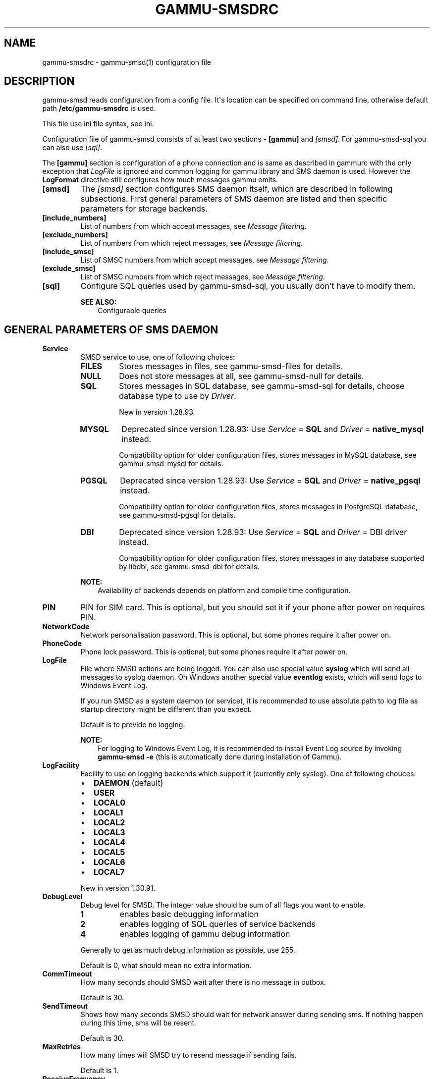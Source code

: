 .\" Man page generated from reStructuredText.
.
.TH "GAMMU-SMSDRC" "5" "October 14, 2015" "1.36.7" "Gammu"
.SH NAME
gammu-smsdrc \- gammu-smsd(1) configuration file
.
.nr rst2man-indent-level 0
.
.de1 rstReportMargin
\\$1 \\n[an-margin]
level \\n[rst2man-indent-level]
level margin: \\n[rst2man-indent\\n[rst2man-indent-level]]
-
\\n[rst2man-indent0]
\\n[rst2man-indent1]
\\n[rst2man-indent2]
..
.de1 INDENT
.\" .rstReportMargin pre:
. RS \\$1
. nr rst2man-indent\\n[rst2man-indent-level] \\n[an-margin]
. nr rst2man-indent-level +1
.\" .rstReportMargin post:
..
.de UNINDENT
. RE
.\" indent \\n[an-margin]
.\" old: \\n[rst2man-indent\\n[rst2man-indent-level]]
.nr rst2man-indent-level -1
.\" new: \\n[rst2man-indent\\n[rst2man-indent-level]]
.in \\n[rst2man-indent\\n[rst2man-indent-level]]u
..
.SH DESCRIPTION
.sp
gammu\-smsd reads configuration from a config file. It\(aqs location can be
specified on command line, otherwise default path \fB/etc/gammu\-smsdrc\fP
is used.
.sp
This file use ini file syntax, see ini\&.
.sp
Configuration file of gammu\-smsd consists of at least two sections \-
\fB[gammu]\fP and \fI\%[smsd]\fP\&. For gammu\-smsd\-sql
you can also use \fI\%[sql]\fP\&.
.sp
The \fB[gammu]\fP section is configuration of a phone connection
and is same as described in gammurc with the only exception that
\fI\%LogFile\fP is ignored and common logging for gammu library and
SMS daemon is used. However the \fBLogFormat\fP directive still
configures how much messages gammu emits.
.INDENT 0.0
.TP
.B [smsd]
The \fI\%[smsd]\fP section configures SMS daemon itself, which are described in
following subsections. First general parameters of SMS daemon are listed and
then specific parameters for storage backends.
.UNINDENT
.INDENT 0.0
.TP
.B [include_numbers]
List of numbers from which accept messages, see \fI\%Message filtering\fP\&.
.UNINDENT
.INDENT 0.0
.TP
.B [exclude_numbers]
List of numbers from which reject messages, see \fI\%Message filtering\fP\&.
.UNINDENT
.INDENT 0.0
.TP
.B [include_smsc]
List of SMSC numbers from which accept messages, see \fI\%Message filtering\fP\&.
.UNINDENT
.INDENT 0.0
.TP
.B [exclude_smsc]
List of SMSC numbers from which reject messages, see \fI\%Message filtering\fP\&.
.UNINDENT
.INDENT 0.0
.TP
.B [sql]
Configure SQL queries used by gammu\-smsd\-sql, you usually don\(aqt have to modify them.
.sp
\fBSEE ALSO:\fP
.INDENT 7.0
.INDENT 3.5
Configurable queries
.UNINDENT
.UNINDENT
.UNINDENT
.SH GENERAL PARAMETERS OF SMS DAEMON
.INDENT 0.0
.TP
.B Service
SMSD service to use, one of following choices:
.INDENT 7.0
.TP
.B \fBFILES\fP
Stores messages in files, see gammu\-smsd\-files for details.
.TP
.B \fBNULL\fP
Does not store messages at all, see gammu\-smsd\-null for details.
.TP
.B \fBSQL\fP
Stores messages in SQL database, see gammu\-smsd\-sql for details,
choose database type to use by \fI\%Driver\fP\&.
.sp
New in version 1.28.93.

.TP
.B \fBMYSQL\fP
Deprecated since version 1.28.93: Use \fI\%Service\fP = \fBSQL\fP and \fI\%Driver\fP = \fBnative_mysql\fP instead.

.sp
Compatibility option for older configuration files, stores messages in
MySQL database, see gammu\-smsd\-mysql for details.
.TP
.B \fBPGSQL\fP
Deprecated since version 1.28.93: Use \fI\%Service\fP = \fBSQL\fP and \fI\%Driver\fP = \fBnative_pgsql\fP instead.

.sp
Compatibility option for older configuration files, stores messages in
PostgreSQL database, see gammu\-smsd\-pgsql for details.
.TP
.B \fBDBI\fP
Deprecated since version 1.28.93: Use \fI\%Service\fP = \fBSQL\fP and \fI\%Driver\fP = DBI driver instead.

.sp
Compatibility option for older configuration files, stores messages in
any database supported by libdbi, see gammu\-smsd\-dbi for details.
.UNINDENT
.sp
\fBNOTE:\fP
.INDENT 7.0
.INDENT 3.5
Availability of backends depends on platform and compile time configuration.
.UNINDENT
.UNINDENT
.UNINDENT
.INDENT 0.0
.TP
.B PIN
PIN for SIM card. This is optional, but you should set it if your phone after
power on requires PIN.
.UNINDENT
.INDENT 0.0
.TP
.B NetworkCode
Network personalisation password. This is optional, but some phones require it
after power on.
.UNINDENT
.INDENT 0.0
.TP
.B PhoneCode
Phone lock password. This is optional, but some phones require it after power
on.
.UNINDENT
.INDENT 0.0
.TP
.B LogFile
File where SMSD actions are being logged. You can also use special value
\fBsyslog\fP which will send all messages to syslog daemon. On Windows another
special value \fBeventlog\fP exists, which will send logs to Windows Event Log.
.sp
If you run SMSD as a system daemon (or service), it is recommended to use
absolute path to log file as startup directory might be different than you
expect.
.sp
Default is to provide no logging.
.sp
\fBNOTE:\fP
.INDENT 7.0
.INDENT 3.5
For logging to Windows Event Log, it is recommended to install Event Log
source by invoking \fBgammu\-smsd \-e\fP (this is automatically done during
installation of Gammu).
.UNINDENT
.UNINDENT
.UNINDENT
.INDENT 0.0
.TP
.B LogFacility
Facility to use on logging backends which support it (currently only
syslog). One of following chouces:
.INDENT 7.0
.IP \(bu 2
\fBDAEMON\fP (default)
.IP \(bu 2
\fBUSER\fP
.IP \(bu 2
\fBLOCAL0\fP
.IP \(bu 2
\fBLOCAL1\fP
.IP \(bu 2
\fBLOCAL2\fP
.IP \(bu 2
\fBLOCAL3\fP
.IP \(bu 2
\fBLOCAL4\fP
.IP \(bu 2
\fBLOCAL5\fP
.IP \(bu 2
\fBLOCAL6\fP
.IP \(bu 2
\fBLOCAL7\fP
.UNINDENT
.sp
New in version 1.30.91.

.UNINDENT
.INDENT 0.0
.TP
.B DebugLevel
Debug level for SMSD. The integer value should be sum of all flags you
want to enable.
.INDENT 7.0
.TP
.B 1
enables basic debugging information
.TP
.B 2
enables logging of SQL queries of service backends
.TP
.B 4
enables logging of gammu debug information
.UNINDENT
.sp
Generally to get as much debug information as possible, use 255.
.sp
Default is 0, what should mean no extra information.
.UNINDENT
.INDENT 0.0
.TP
.B CommTimeout
How many seconds should SMSD wait after there is no message in outbox.
.sp
Default is 30.
.UNINDENT
.INDENT 0.0
.TP
.B SendTimeout
Shows how many seconds SMSD should wait for network answer during sending
sms. If nothing happen during this time, sms will be resent.
.sp
Default is 30.
.UNINDENT
.INDENT 0.0
.TP
.B MaxRetries
How many times will SMSD try to resend message if sending fails.
.sp
Default is 1.
.UNINDENT
.INDENT 0.0
.TP
.B ReceiveFrequency
The number of seconds between testing for received SMSes, when the phone is
busy sending SMSes. Normally a test for received SMSes is done every
\fI\%CommTimeout\fP seconds and after each sent SMS.
.sp
Default is 0 (not used).
.UNINDENT
.INDENT 0.0
.TP
.B StatusFrequency
The number of seconds between refreshing phone status (battery, signal) stored
in shared memory and possibly in service backends. Use 0 to disable.
.sp
Default is 15.
.UNINDENT
.INDENT 0.0
.TP
.B LoopSleep
The number of seconds how long will SMSD sleep before checking for some
activity. Please note that setting this to higher value than 1 will have
effects to other time based configurations, because they will be effectively
rounded to multiply of this value.
.sp
Setting this to 0 disables sleeping. Please note this might cause Gammu to
consume quite a lot of CPU power.
.sp
Default is 1.
.UNINDENT
.INDENT 0.0
.TP
.B MultipartTimeout
The number of seconds how long will SMSD wait for all parts of multipart
message. If all parts won\(aqt arrive in time, parts will be processed as separate
messages.
.sp
Default is 600 (10 minutes).
.UNINDENT
.INDENT 0.0
.TP
.B CheckSecurity
Whether to check if phone wants to enter PIN.
.sp
Default is 1 (enabled).
.UNINDENT
.INDENT 0.0
.TP
.B HangupCalls
New in version 1.34.0.

.sp
Whether to automatically hangup any incoming calls.
.sp
Default is 0 (disabled).
.UNINDENT
.INDENT 0.0
.TP
.B CheckBattery
Whether to check phone battery state periodically.
.sp
Default is 1 (enabled).
.UNINDENT
.INDENT 0.0
.TP
.B CheckSignal
Whether to check signal level periodically.
.sp
Default is 1 (enabled).
.UNINDENT
.INDENT 0.0
.TP
.B ResetFrequency
The number of seconds between performing a preventive soft reset in order to
minimize the cases of hanging phones e.g. Nokia 5110 will sometimes freeze to
a state when only after unmounting the battery the phone will be functional
again.
.sp
Default is 0 (not used).
.UNINDENT
.INDENT 0.0
.TP
.B HardResetFrequency
New in version 1.28.92.

.sp
\fBWARNING:\fP
.INDENT 7.0
.INDENT 3.5
For some phones hard reset means deleting all data in it. Use
\fI\%ResetFrequency\fP instead, unless you know what you are
doing.
.UNINDENT
.UNINDENT
.sp
The number of seconds between performing a preventive hard reset in order to
minimize the cases of hanging phones.
.sp
Default is 0 (not used).
.UNINDENT
.INDENT 0.0
.TP
.B DeliveryReport
Whether delivery reports should be used, one of \fBno\fP, \fBlog\fP, \fBsms\fP\&.
.INDENT 7.0
.TP
.B \fBlog\fP
one line log entry,
.TP
.B \fBsms\fP
store in inbox as a received SMS
.TP
.B \fBno\fP
no delivery reports
.UNINDENT
.sp
Default is \fBno\fP\&.
.UNINDENT
.INDENT 0.0
.TP
.B DeliveryReportDelay
Delay in seconds how long is still delivery report considered valid. This
depends on brokeness of your network (delivery report should have same
timestamp as sent message). Increase this if delivery reports are not paired
with sent messages.
.sp
Default is 600 (10 minutes).
.UNINDENT
.INDENT 0.0
.TP
.B PhoneID
String with info about phone used for sending/receiving. This can be useful if
you want to run several SMS daemons (see \fI\%Multiple modems\fP).
.sp
When you set PhoneID, all messages (including injected ones) will be marked
by this string (stored as SenderID in the database) and it allows more SMS
daemons to share a single database.
.sp
This option has actually no effect with gammu\-smsd\-files\&.
.UNINDENT
.INDENT 0.0
.TP
.B SMSC
SMSC number to use for sending messages if not specified in the message
(see options of gammu\-smsd\-inject).
.sp
In most cases you don\(aqt need this settings as Gammu tries to read correct
SMSC from phone, but sometimes this fails (try \fBgammu getsmsc\fP).
.UNINDENT
.INDENT 0.0
.TP
.B RunOnReceive
Executes a program after receiving message.
.sp
This parameter is executed through shell, so you might need to escape some
special characters and you can include any number of parameters. Additionally
parameters with identifiers of received messages are appended to the command
line. The identifiers depend on used service backend, typically it is ID of
inserted row for database backends or file name for file based backends.
.sp
Gammu SMSD waits for the script to terminate. If you make some time consuming
there, it will make SMSD not receive new messages. However to limit breakage
from this situation, the waiting time is limited to two minutes. After this
time SMSD will continue in normal operation and might execute your script
again.
.sp
The process has available lot of information about received message in
environment, check gammu\-smsd\-run for more details.
.UNINDENT
.INDENT 0.0
.TP
.B RunOnFailure
New in version 1.28.93.

.sp
Executes a program on failure.
.sp
This can be used to proactively react on some failures or to interactively
detect failure of sending message.
.sp
The program will receive optional parameter, which can currently be either
\fBINIT\fP (meaning failure during phone initialization) or message ID,
which would indicate error while sending the message.
.sp
\fBNOTE:\fP
.INDENT 7.0
.INDENT 3.5
The environment with message (as is in \fI\%RunOnReceive\fP) is not passed to the command.
.UNINDENT
.UNINDENT
.UNINDENT
.INDENT 0.0
.TP
.B RunOnSent
New in version 1.36.4.

.sp
Executes a program after sending message.
.sp
The program will receive optional parameter a message ID and environment
with message details as described in gammu\-smsd\-run\&.
.UNINDENT
.INDENT 0.0
.TP
.B IncludeNumbersFile
File with list of numbers which are accepted by SMSD. The file contains one
number per line, blank lines are ignored. The file is read at startup and is
reread only when configuration is being reread. See Message filtering for
details.
.UNINDENT
.INDENT 0.0
.TP
.B ExcludeNumbersFile
File with list of numbers which are not accepted by SMSD. The file contains
one number per line, blank lines are ignored. The file is read at startup and
is reread only when configuration is being reread. See Message filtering for
details.
.UNINDENT
.INDENT 0.0
.TP
.B IncludeSMSCFile
File with list of SMSC numbers which are accepted by SMSD. The file contains
one number per line, blank lines are ignored. The file is read at startup and
is reread only when configuration is being reread. See Message filtering for
details.
.UNINDENT
.INDENT 0.0
.TP
.B ExcludeSMSCFile
File with list of SMSC numbers which are not accepted by SMSD. The file
contains one number per line, blank lines are ignored. The file is read at
startup and is reread only when configuration is being reread. See Message
filtering for details.
.UNINDENT
.INDENT 0.0
.TP
.B BackendRetries
How many times will SMSD backend retry operation.
.sp
The implementation on different backends is different, for database backends
it generally means how many times it will try to reconnect to the server.
.sp
Default is 10.
.UNINDENT
.INDENT 0.0
.TP
.B Send
New in version 1.28.91.

.sp
Whether to enable sending of messages.
.sp
Default is True.
.UNINDENT
.INDENT 0.0
.TP
.B Receive
New in version 1.28.91.

.sp
Whether to enable receiving of messages.
.sp
Default is True.
.UNINDENT
.SH DATABASE BACKENDS OPTIONS
.sp
All DBI, ODBC, MYSQL and PGSQL backends (see gammu\-smsd\-mysql,
gammu\-smsd\-odbc, gammu\-smsd\-pgsql, gammu\-smsd\-dbi for
their documentation) supports same options for configuring connection to a
database:
.INDENT 0.0
.TP
.B User
User name used for connection to a database.
.UNINDENT
.INDENT 0.0
.TP
.B Password
Password used for connection to a database.
.UNINDENT
.INDENT 0.0
.TP
.B Host
Database server address. It can also contain port or socket path after
semicolon, for example \fBlocalhost:/path/to/socket\fP or
\fB192.168.1.1:8000\fP\&.
.sp
For ODBC this is used as Data source name.
.sp
\fBNOTE:\fP
.INDENT 7.0
.INDENT 3.5
Some database servers differentiate usage of \fBlocalhost\fP (to use
local socket) and \fB127.0.0.1\fP (to use locat TCP/IP connection).
Please make sure your SMSD settings match the database server ones.
.UNINDENT
.UNINDENT
.sp
New in version 1.28.92.

.UNINDENT
.INDENT 0.0
.TP
.B PC
Deprecated since version 1.28.92: Please use \fI\%Host\fP instead.

.sp
Synonym for \fI\%Host\fP, kept for backwards compatibility.
.UNINDENT
.INDENT 0.0
.TP
.B Database
Name of database (or schema) to use and where SMSD can find it\(aqs tables.
.sp
Please note that you should create tables in this database before using
gammu\-smsd. SQL files for creating needed tables are included in
documentation for individual database backends: gammu\-smsd\-mysql,
gammu\-smsd\-odbc, gammu\-smsd\-pgsql, gammu\-smsd\-dbi
.UNINDENT
.INDENT 0.0
.TP
.B SkipSMSCNumber
When you send sms from some SMS centere you can have delivery reports from
other SMSC number. You can set here number of this SMSC used by you and Gammu
will not check it\(aqs number during assigning reports to sent SMS.
.UNINDENT
.INDENT 0.0
.TP
.B Driver
SQL driver to use, Gammu supports several native drivers and generic
interface using ODBC and DBI. Availability of the backends depdens on
compile time options.
.sp
Available drivers:
.sp
\fBodbc\fP
.INDENT 7.0
.INDENT 3.5
Connects to the database using ODBC, see gammu\-smsd\-odbc\&.
.UNINDENT
.UNINDENT
.sp
\fBnative_mysql\fP
.INDENT 7.0
.INDENT 3.5
Stores messages in MySQL database, see gammu\-smsd\-mysql for
details.
.UNINDENT
.UNINDENT
.sp
\fBnative_pgsql\fP
.INDENT 7.0
.INDENT 3.5
Stores messages in PostgreSQL database, see gammu\-smsd\-pgsql for
details.
.UNINDENT
.UNINDENT
.sp
\fBdb2\fP, \fBfirebird\fP, \fBfreetds\fP, \fBingres\fP, \fBmsql\fP, \fBmysql\fP, \fBoracle\fP, \fBpgsql\fP, \fBsqlite\fP, \fBsqlite3\fP
.INDENT 7.0
.INDENT 3.5
Stores messages using DBI library in given backend. You need to have
installed appropriate DBI driver to make it work. See
gammu\-smsd\-dbi for details.
.UNINDENT
.UNINDENT
.UNINDENT
.INDENT 0.0
.TP
.B SQL
SQL dialect to use. This is specially useful with gammu\-smsd\-odbc where SMSD
does not know which server it is actually talking to.
.sp
Possible values:
.INDENT 7.0
.IP \(bu 2
\fBmysql\fP \- MySQL
.IP \(bu 2
\fBpgsql\fP \- PostgreSQL
.IP \(bu 2
\fBsqlite\fP \- SQLite
.IP \(bu 2
\fBmssql\fP \- Microsoft SQL Server
.IP \(bu 2
\fBsybase\fP \- Sybase
.IP \(bu 2
\fBaccess\fP \- Microsoft Access
.IP \(bu 2
\fBodbc\fP \- Generic ODBC
.UNINDENT
.sp
New in version 1.28.93.

.sp
\fBSEE ALSO:\fP
.INDENT 7.0
.INDENT 3.5
You can also completely customize SQL queries used as described in SQL Queries\&.
.UNINDENT
.UNINDENT
.UNINDENT
.INDENT 0.0
.TP
.B DriversPath
Path, where DBI drivers are stored, this usually does not have to be set if
you have properly installed drivers.
.UNINDENT
.INDENT 0.0
.TP
.B DBDir
Database directory for some (currently only sqlite) DBI drivers. Set here path
where sqlite database files are stored.
.UNINDENT
.SS Files backend options
.sp
The FILES backend accepts following configuration options. See
gammu\-smsd\-files for more detailed service backend description. Please note
that all path should contain trailing path separator (/ on Unix systems):
.INDENT 0.0
.TP
.B InboxPath
Where the received SMSes are stored.
.sp
Default is current directory.
.UNINDENT
.INDENT 0.0
.TP
.B OutboxPath
Where SMSes to be sent should be placed.
.sp
Default is current directory.
.UNINDENT
.INDENT 0.0
.TP
.B SentSMSPath
Where the transmitted SMSes are placed, if same as \fI\%OutboxPath\fP transmitted
messages are deleted.
.sp
Default is to delete transmitted messages.
.UNINDENT
.INDENT 0.0
.TP
.B ErrorSMSPath
Where SMSes with error in transmission is placed.
.sp
Default is same as \fI\%SentSMSPath\fP\&.
.UNINDENT
.INDENT 0.0
.TP
.B InboxFormat
The format in which the SMS will be stored: \fBdetail\fP, \fBunicode\fP, \fBstandard\fP\&.
.INDENT 7.0
.TP
.B \fBdetail\fP
format used for message backup by gammu, see gammu\-smsbackup\&.
.TP
.B \fBunicode\fP
message text stored in unicode (UTF\-16)
.TP
.B \fBstandard\fP
message text stored in system charset
.UNINDENT
.sp
The \fBstandard\fP and \fBunicode\fP settings do not apply for 8\-bit messages, which
are always written raw as they are received with extension .bin.
.sp
Default is \fBunicode\fP\&.
.sp
\fBNOTE:\fP
.INDENT 7.0
.INDENT 3.5
In \fBdetail\fP format, all message parts are stored into signle file,
for all others each message part is saved separately.
.UNINDENT
.UNINDENT
.UNINDENT
.INDENT 0.0
.TP
.B OutboxFormat
The format in which messages created by gammu\-smsd\-inject will be stored,
it accepts same values as InboxFormat.
.sp
Default is \fBdetail\fP if Gammu is compiled in with backup functions, \fBunicode\fP
otherwise.
.UNINDENT
.INDENT 0.0
.TP
.B TransmitFormat
The format for transmitting the SMS: \fBauto\fP, \fBunicode\fP, \fB7bit\fP\&.
.sp
This option is used only if \fI\%OutboxFormat\fP is not set to
\fBdetail\fP\&. In such case encoding specified in the message is used (you can
specify it to gammu\-smsd\-inject).
.sp
Default is \fBauto\fP\&.
.UNINDENT
.SH MESSAGE FILTERING
.sp
SMSD allows one to process only limited subset of incoming messages. You can define
filters for sender number in \fI\%[include_numbers]\fP and
\fI\%[exclude_numbers]\fP sections or using
\fI\%IncludeNumbersFile\fP and \fI\%ExcludeNumbersFile\fP
directives.
.sp
If \fI\%[include_numbers]\fP section exists, all values (keys are
ignored) from it are used as allowed phone numbers and no other message is
processed. On the other side, in \fI\%[exclude_numbers]\fP you can
specify numbers which you want to skip.
.sp
Lists from both sources are merged together. If there is any number in include
list, only include list is used and only messages in this list are being
accepted. If include list is empty, exclude list can be used to ignore
messages from some numbers. If both lists are empty, all messages are
accepted.
.sp
Similar filtering rules can be used for SMSC number filtering, they just use
different set of configuration options \- \fI\%[include_smsc]\fP and
\fI\%[exclude_smsc]\fP sections or \fI\%IncludeSMSCFile\fP
and \fI\%ExcludeSMSCFile\fP directives.
.SH EXAMPLES
.sp
There is more complete example available in Gammu documentation. Please note
that for simplicity following examples do not include \fB[gammu]\fP
section, you can look into gammurc for some examples how it can look like.
.SS Files service
.sp
SMSD configuration file for FILES backend could look like:
.INDENT 0.0
.INDENT 3.5
.sp
.nf
.ft C
[smsd]
Service = files
PIN = 1234
LogFile = syslog
InboxPath = /var/spool/sms/inbox/
OutboPpath = /var/spool/sms/outbox/
SentSMSPath = /var/spool/sms/sent/
ErrorSMSPath = /var/spool/sms/error/
.ft P
.fi
.UNINDENT
.UNINDENT
.SS MySQL service
.sp
If you want to use MYSQL backend, you will need something like this:
.INDENT 0.0
.INDENT 3.5
.sp
.nf
.ft C
[smsd]
Service = sql
Driver = native_mysql
PIN = 1234
LogFile = syslog
User = smsd
Password = smsd
PC = localhost
Database = smsd
.ft P
.fi
.UNINDENT
.UNINDENT
.SS DBI service using SQLite
.sp
For gammu\-smsd\-dbi backend, in this particular case SQLite:
.INDENT 0.0
.INDENT 3.5
.sp
.nf
.ft C
[smsd]
Service = sql
Driver = sqlite3
DBDir = /var/lib/sqlite3
Database = smsd.db
.ft P
.fi
.UNINDENT
.UNINDENT
.SS ODBC service using MySQL
.sp
For gammu\-smsd\-odbc backend, in this particular case using DSN \fBsmsd\fP server:
.INDENT 0.0
.INDENT 3.5
.sp
.nf
.ft C
[smsd]
Service = sql
Driver = odbc
Host = smsd
.ft P
.fi
.UNINDENT
.UNINDENT
.sp
The DSN definition (in \fB~/.odbc.ini\fP on UNIX) for using MySQL server would look like:
.INDENT 0.0
.INDENT 3.5
.sp
.nf
.ft C
[smsd]
Description         = MySQL
Driver              = MySQL
Server              = 127.0.0.1
Database            = smsd
Port                =
Socket              =
Option              =
Stmt                =

[smsdsuse]
Driver              = MySQL ODBC 3.51.27r695 Driver
DATABASE            = smsd
SERVER              = 127.0.0.1
.ft P
.fi
.UNINDENT
.UNINDENT
.SS Numbers filtering
.sp
Process only messages from 123456 number:
.INDENT 0.0
.INDENT 3.5
.sp
.nf
.ft C
[include_numbers]
number1 = 123456
.ft P
.fi
.UNINDENT
.UNINDENT
.sp
Do not process messages from evil number 666:
.INDENT 0.0
.INDENT 3.5
.sp
.nf
.ft C
[exclude_numbers]
number1 = 666
.ft P
.fi
.UNINDENT
.UNINDENT
.SS Debugging
.sp
Enabling debugging:
.INDENT 0.0
.INDENT 3.5
.sp
.nf
.ft C
[smsd]
debuglevel = 255
logfile = smsd.log
.ft P
.fi
.UNINDENT
.UNINDENT
.SS Multiple modems
.sp
You can run any number of SMSD instances and they can even share same backend
database. For routing the messages, you need to set different
\fI\%PhoneID\fP for each instance and set \fBSenderID\fP column in
outbox table.
.sp
Following example shows configuration for two modems, but you can have any
number of SMSD instances. The only limitation is performance of your hardware,
especially if all modems are connected using USB.
.sp
Configuration for first SMSD:
.INDENT 0.0
.INDENT 3.5
.sp
.nf
.ft C
[gammu]
device = /dev/ttyACM0
connection = at

[smsd]
Service = sql
Driver = native_mysql
PIN = 1234
LogFile = syslog
User = smsd
Password = smsd
PC = localhost
Database = smsd
PhoneID = first
.ft P
.fi
.UNINDENT
.UNINDENT
.sp
Configuration for second SMSD:
.INDENT 0.0
.INDENT 3.5
.sp
.nf
.ft C
[gammu]
device = /dev/ttyACM1
connection = at

[smsd]
Service = sql
Driver = native_mysql
PIN = 1234
LogFile = syslog
User = smsd
Password = smsd
PC = localhost
Database = smsd
PhoneID = second
.ft P
.fi
.UNINDENT
.UNINDENT
.sp
You can then start two separate instances of SMSD:
.INDENT 0.0
.INDENT 3.5
.sp
.nf
.ft C
gammu\-smsd \-c /path/to/first\-smsdrc
gammu\-smsd \-c /path/to/second\-smsdrc
.ft P
.fi
.UNINDENT
.UNINDENT
.SH AUTHOR
Michal Čihař <michal@cihar.com>
.SH COPYRIGHT
2009-2015, Michal Čihař <michal@cihar.com>
.\" Generated by docutils manpage writer.
.
